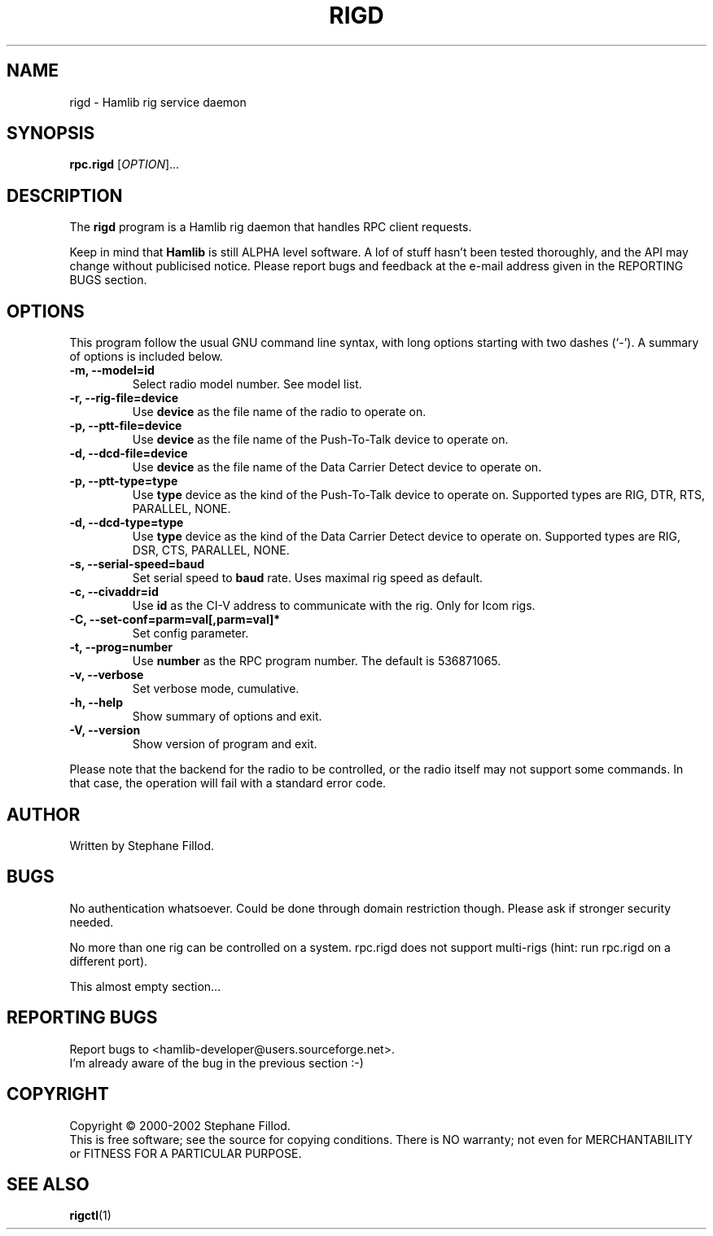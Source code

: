 .\"                                      Hey, EMACS: -*- nroff -*-
.\" First parameter, NAME, should be all caps
.\" Second parameter, SECTION, should be 1-8, maybe w/ subsection
.\" other parameters are allowed: see man(7), man(1)
.TH RIGD "8" "September 12, 2002" "Hamlib"
.\" Please adjust this date whenever revising the manpage.
.\"
.\" Some roff macros, for reference:
.\" .nh        disable hyphenation
.\" .hy        enable hyphenation
.\" .ad l      left justify
.\" .ad b      justify to both left and right margins
.\" .nf        disable filling
.\" .fi        enable filling
.\" .br        insert line break
.\" .sp <n>    insert n+1 empty lines
.\" for manpage-specific macros, see man(7)
.SH NAME
rigd \- Hamlib rig service daemon
.SH SYNOPSIS
.B rpc.rigd
[\fIOPTION\fR]...
.SH DESCRIPTION
The \fBrigd\fP program is a Hamlib rig daemon that handles RPC client requests.
.PP
.\" TeX users may be more comfortable with the \fB<whatever>\fP and
.\" \fI<whatever>\fP escape sequences to invode bold face and italics, 
.\" respectively.
Keep in mind that \fBHamlib\fP is still ALPHA level software. 
A lof of stuff hasn't been tested thoroughly, and the API may change
without publicised notice. Please report bugs and feedback at
the e-mail address given in the REPORTING BUGS section.
.SH OPTIONS
This program follow the usual GNU command line syntax, with long
options starting with two dashes (`-').
A summary of options is included below.
.TP
.B \-m, \-\-model=id
Select radio model number. See model list.
.TP
.B \-r, --rig-file=device
Use \fBdevice\fP as the file name of the radio to operate on.
.TP
.B \-p, --ptt-file=device
Use \fBdevice\fP as the file name of the Push-To-Talk device to operate on.
.TP
.B \-d, --dcd-file=device
Use \fBdevice\fP as the file name of the Data Carrier Detect device 
to operate on.
.TP
.B \-p, --ptt-type=type
Use \fBtype\fP device as the kind of the Push-To-Talk device to operate on.
Supported types are RIG, DTR, RTS, PARALLEL, NONE.
.TP
.B \-d, --dcd-type=type
Use \fBtype\fP device as the kind of the Data Carrier Detect device 
to operate on.
Supported types are RIG, DSR, CTS, PARALLEL, NONE.
.TP
.B \-s, --serial-speed=baud
Set serial speed to \fBbaud\fP rate. Uses maximal rig speed as default.
.TP
.B \-c, --civaddr=id
Use \fBid\fP as the CI-V address to communicate with the rig. Only for Icom rigs.
.TP
.B \-C, \-\-set\-conf=parm=val[,parm=val]*
Set config parameter.
.TP
.B \-t, --prog=number
Use \fBnumber\fP as the RPC program number. The default is 536871065.
.TP
.B \-v, \-\-verbose
Set verbose mode, cumulative.
.TP
.B \-h, \-\-help
Show summary of options and exit.
.TP
.B \-V, \-\-version
Show version of program and exit.

.PP
Please note that the backend for the radio to be controlled, 
or the radio itself may not support some commands. In that case, 
the operation will fail with a standard error code.

.SH AUTHOR
Written by Stephane Fillod.
.SH BUGS
No authentication whatsoever. Could be done through domain restriction though.
Please ask if stronger security needed.
.PP
No more than one rig can be controlled on a system. rpc.rigd does not
support multi-rigs (hint: run rpc.rigd on a different port).
.PP
This almost empty section...
.SH REPORTING BUGS
Report bugs to <hamlib-developer@users.sourceforge.net>.
.br
I'm already aware of the bug in the previous section :-)
.SH COPYRIGHT
Copyright \(co 2000-2002 Stephane Fillod.
.br
This is free software; see the source for copying conditions.
There is NO warranty; not even for MERCHANTABILITY
or FITNESS FOR A PARTICULAR PURPOSE.
.SH SEE ALSO
.BR rigctl (1)

